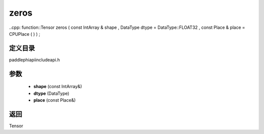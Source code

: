 .. _cn_api_paddle_experimental_zeros:

zeros
-------------------------------

..cpp: function::Tensor zeros ( const IntArray & shape , DataType dtype = DataType::FLOAT32 , const Place & place = CPUPlace ( ) ) ;

定义目录
:::::::::::::::::::::
paddle\phi\api\include\api.h

参数
:::::::::::::::::::::
	- **shape** (const IntArray&)
	- **dtype** (DataType)
	- **place** (const Place&)

返回
:::::::::::::::::::::
Tensor
